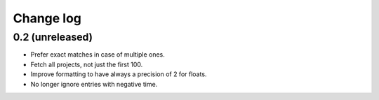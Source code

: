 Change log
==========

0.2 (unreleased)
----------------

- Prefer exact matches in case of multiple ones.

- Fetch all projects, not just the first 100.

- Improve formatting to have always a precision of 2 for floats.

- No longer ignore entries with negative time.
